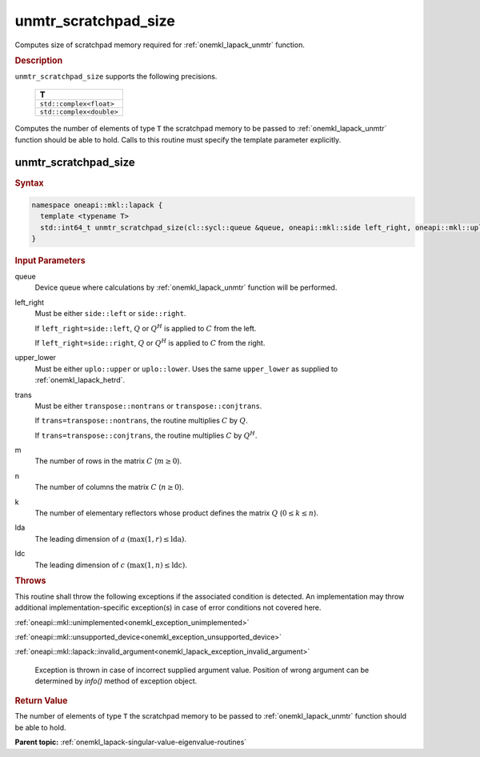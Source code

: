 .. SPDX-FileCopyrightText: 2019-2020 Intel Corporation
..
.. SPDX-License-Identifier: CC-BY-4.0

.. _onemkl_lapack_unmtr_scratchpad_size:

unmtr_scratchpad_size
=====================

Computes size of scratchpad memory required for :ref:`onemkl_lapack_unmtr` function.

.. container:: section

  .. rubric:: Description
         
``unmtr_scratchpad_size`` supports the following precisions.

     .. list-table:: 
        :header-rows: 1

        * -  T 
        * -  ``std::complex<float>`` 
        * -  ``std::complex<double>`` 

Computes the number of elements of type ``T`` the scratchpad memory to be passed to :ref:`onemkl_lapack_unmtr` function should be able to hold.
Calls to this routine must specify the template parameter explicitly.

unmtr_scratchpad_size
---------------------

.. container:: section

  .. rubric:: Syntax

.. code-block:: cpp

    namespace oneapi::mkl::lapack {
      template <typename T>
      std::int64_t unmtr_scratchpad_size(cl::sycl::queue &queue, oneapi::mkl::side left_right, oneapi::mkl::uplo upper_lower, oneapi::mkl::transpose trans, std::int64_t m, std::int64_t n, std::int64_t lda, std::int64_t ldc) 
    }

.. container:: section

  .. rubric:: Input Parameters

queue
   Device queue where calculations by :ref:`onemkl_lapack_unmtr` function will be performed.

left_right
   Must be either ``side::left`` or ``side::right``.

   If ``left_right=side::left``, :math:`Q` or :math:`Q^{H}` is
   applied to :math:`C` from the left.

   If ``left_right=side::right``, :math:`Q` or :math:`Q^{H}` is
   applied to :math:`C` from the right.

upper_lower
   Must be either ``uplo::upper`` or ``uplo::lower``. Uses the
   same ``upper_lower`` as supplied to
   :ref:`onemkl_lapack_hetrd`.

trans
   Must be either ``transpose::nontrans`` or
   ``transpose::conjtrans``.

   If ``trans=transpose::nontrans``, the routine multiplies :math:`C`
   by :math:`Q`.

   If ``trans=transpose::conjtrans``, the routine multiplies :math:`C`
   by :math:`Q^{H}`.

m
   The number of rows in the matrix :math:`C` (:math:`m \ge 0`).

n
   The number of columns the matrix :math:`C` (:math:`n \ge 0`).

k
   The number of elementary reflectors whose product defines the
   matrix :math:`Q` (:math:`0 \le k \le n`).

lda
   The leading dimension of :math:`a` :math:`(\max(1,r) \le \text{lda})`.

ldc
   The leading dimension of :math:`c` :math:`(\max(1,n) \le \text{ldc})`.

.. container:: section

  .. rubric:: Throws
         
This routine shall throw the following exceptions if the associated condition is detected. An implementation may throw additional implementation-specific exception(s) in case of error conditions not covered here.

:ref:`oneapi::mkl::unimplemented<onemkl_exception_unimplemented>`

:ref:`oneapi::mkl::unsupported_device<onemkl_exception_unsupported_device>`

:ref:`oneapi::mkl::lapack::invalid_argument<onemkl_lapack_exception_invalid_argument>`

   Exception is thrown in case of incorrect supplied argument value.
   Position of wrong argument can be determined by `info()` method of exception object.

.. container:: section

  .. rubric:: Return Value
         
The number of elements of type ``T`` the scratchpad memory to be passed to :ref:`onemkl_lapack_unmtr` function should be able to hold.

**Parent topic:** :ref:`onemkl_lapack-singular-value-eigenvalue-routines`


